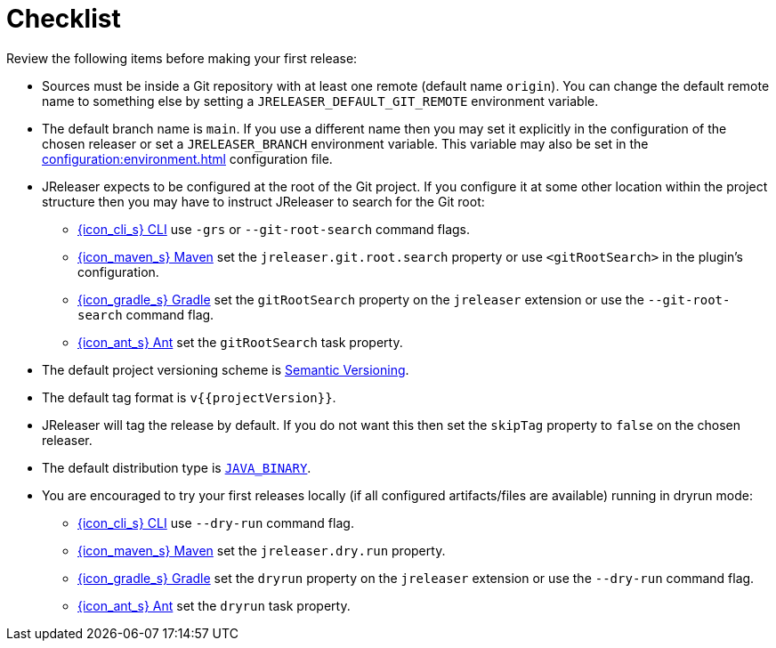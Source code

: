 = Checklist

Review the following items before making your first release:

* Sources must be inside a Git repository with at least one remote (default name `origin`). You can change the default
remote name to something else by setting a `JRELEASER_DEFAULT_GIT_REMOTE` environment variable.
* The default branch name is `main`. If you use a different name then you may set it explicitly in the configuration of
the chosen releaser or set a `JRELEASER_BRANCH` environment variable. This variable may also be set in the
xref:configuration:environment.adoc[] configuration file.
* JReleaser expects to be configured at the root of the Git project. If you configure it at some other location within the
project structure then you may have to instruct JReleaser to search for the Git root:
  ** xref:tools:jreleaser-cli.adoc[{icon_cli_s} CLI] use `-grs` or `--git-root-search` command flags.
  ** xref:tools:jreleaser-maven.adoc[{icon_maven_s} Maven] set the `jreleaser.git.root.search` property or use `<gitRootSearch>`
     in the plugin's configuration.
  ** xref:tools:jreleaser-gradle.adoc[{icon_gradle_s} Gradle] set the `gitRootSearch` property on the `jreleaser` extension
     or use the `--git-root-search` command flag.
  ** xref:tools:jreleaser-ant.adoc[{icon_ant_s} Ant] set the `gitRootSearch` task property.
* The default project versioning scheme is xref:configuration:project.adoc#_semver[Semantic Versioning].
* The default tag format is `v{{projectVersion}}`.
* JReleaser will tag the release by default. If you do not want this then set the `skipTag` property to `false` on the
  chosen releaser.
* The default distribution type is `xref:distributions/java-binary.adoc[JAVA_BINARY]`.
* You are encouraged to try your first releases locally (if all configured artifacts/files are available) running in
  dryrun mode:
  ** xref:tools:jreleaser-cli.adoc#_release[{icon_cli_s} CLI] use `--dry-run` command flag.
  ** xref:tools:jreleaser-maven.adoc#_jreleaserrelease[{icon_maven_s} Maven] set the `jreleaser.dry.run` property.
  ** xref:tools:jreleaser-gradle.adoc#_jreleaserrelease[{icon_gradle_s} Gradle] set the `dryrun` property on the `jreleaser` extension
     or use the `--dry-run` command flag.
  ** xref:tools:jreleaser-ant.adoc#_jreleaser_release[{icon_ant_s} Ant] set the `dryrun` task property.
